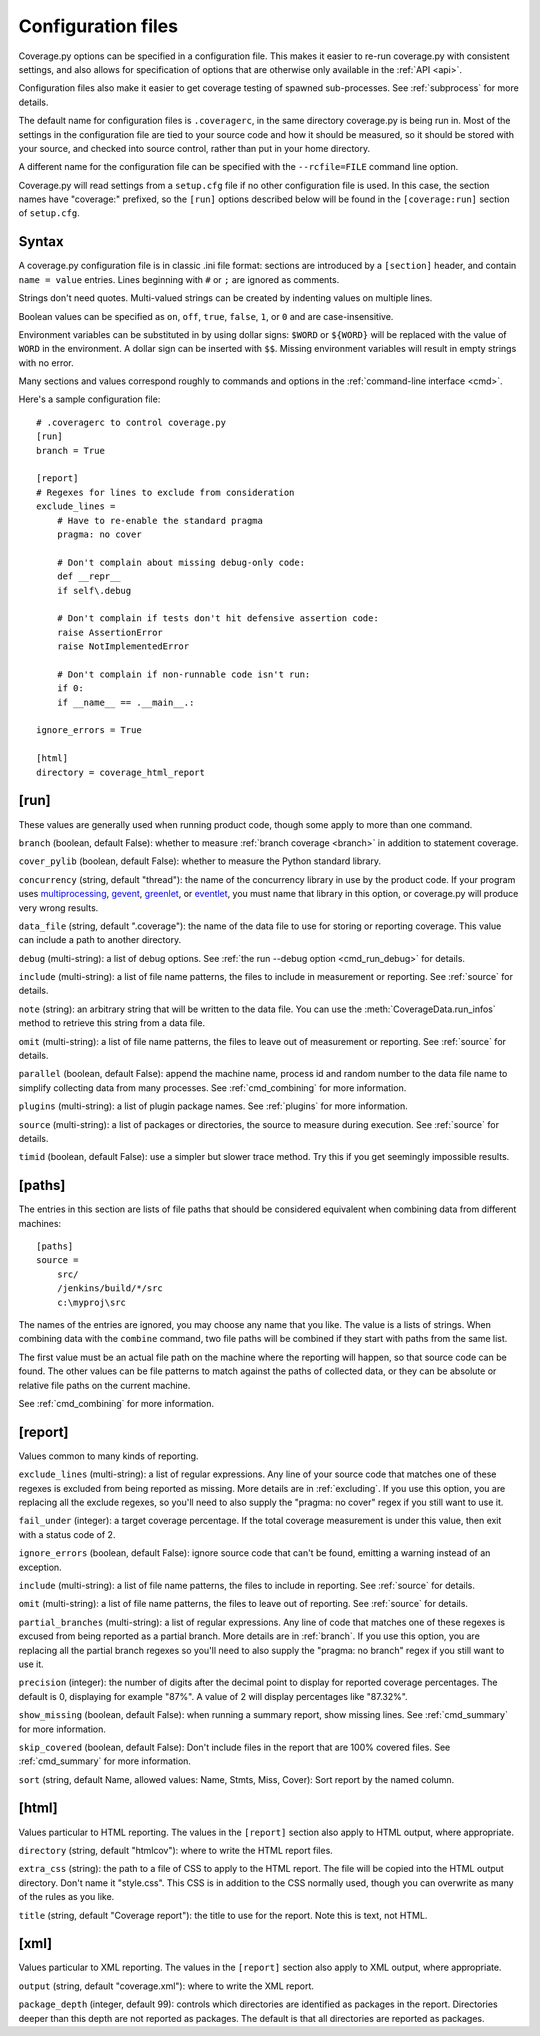 .. Licensed under the Apache License: http://www.apache.org/licenses/LICENSE-2.0
.. For details: https://bitbucket.org/ned/coveragepy/src/default/NOTICE.txt

.. _config:

===================
Configuration files
===================

.. :history: 20100223T201600, new for 3.3
.. :history: 20100725T211700, updated for 3.4.
.. :history: 20100824T092900, added ``precision``.
.. :history: 20110604T184400, updated for 3.5.
.. :history: 20110827T212700, updated for 3.5.1
.. :history: 20130926T222300, updated for 3.6.1
.. :history: 20140925T064700, updated for 4.0a1
.. :history: 20150124T173400, updated for 4.0a4
.. :history: 20150802T174600, updated for 4.0b1

.. module:: coverage

Coverage.py options can be specified in a configuration file.  This makes it
easier to re-run coverage.py with consistent settings, and also allows for
specification of options that are otherwise only available in the
:ref:`API <api>`.

Configuration files also make it easier to get coverage testing of spawned
sub-processes.  See :ref:`subprocess` for more details.

The default name for configuration files is ``.coveragerc``, in the same
directory coverage.py is being run in.  Most of the settings in the
configuration file are tied to your source code and how it should be measured,
so it should be stored with your source, and checked into source control,
rather than put in your home directory.

A different name for the configuration file can be specified with the
``--rcfile=FILE`` command line option.

Coverage.py will read settings from a ``setup.cfg`` file if no other
configuration file is used.  In this case, the section names have "coverage:"
prefixed, so the ``[run]`` options described below will be found in the
``[coverage:run]`` section of ``setup.cfg``.


Syntax
------

A coverage.py configuration file is in classic .ini file format: sections are
introduced by a ``[section]`` header, and contain ``name = value`` entries.
Lines beginning with ``#`` or ``;`` are ignored as comments.

Strings don't need quotes. Multi-valued strings can be created by indenting
values on multiple lines.

Boolean values can be specified as ``on``, ``off``, ``true``, ``false``, ``1``,
or ``0`` and are case-insensitive.

Environment variables can be substituted in by using dollar signs: ``$WORD``
or ``${WORD}`` will be replaced with the value of ``WORD`` in the environment.
A dollar sign can be inserted with ``$$``.  Missing environment variables
will result in empty strings with no error.

Many sections and values correspond roughly to commands and options in
the :ref:`command-line interface <cmd>`.

Here's a sample configuration file::

    # .coveragerc to control coverage.py
    [run]
    branch = True

    [report]
    # Regexes for lines to exclude from consideration
    exclude_lines =
        # Have to re-enable the standard pragma
        pragma: no cover

        # Don't complain about missing debug-only code:
        def __repr__
        if self\.debug

        # Don't complain if tests don't hit defensive assertion code:
        raise AssertionError
        raise NotImplementedError

        # Don't complain if non-runnable code isn't run:
        if 0:
        if __name__ == .__main__.:

    ignore_errors = True

    [html]
    directory = coverage_html_report


.. _config_run:

[run]
-----

These values are generally used when running product code, though some apply
to more than one command.

``branch`` (boolean, default False): whether to measure
:ref:`branch coverage <branch>` in addition to statement coverage.

``cover_pylib`` (boolean, default False): whether to measure the Python
standard library.

``concurrency`` (string, default "thread"): the name of the concurrency library
in use by the product code.  If your program uses `multiprocessing`_,
`gevent`_, `greenlet`_, or `eventlet`_, you must name that library in this
option, or coverage.py will produce very wrong results.

.. _multiprocessing: https://docs.python.org/2/library/multiprocessing.html
.. _greenlet: http://greenlet.readthedocs.org/en/latest/
.. _gevent: http://www.gevent.org/
.. _eventlet: http://eventlet.net/

.. versionadded:: 4.0

``data_file`` (string, default ".coverage"): the name of the data file to use
for storing or reporting coverage. This value can include a path to another
directory.

``debug`` (multi-string): a list of debug options.  See :ref:`the run
--debug option <cmd_run_debug>` for details.

``include`` (multi-string): a list of file name patterns, the files to include
in measurement or reporting.  See :ref:`source` for details.

``note`` (string): an arbitrary string that will be written to the data file.
You can use the :meth:`CoverageData.run_infos` method to retrieve this string
from a data file.

``omit`` (multi-string): a list of file name patterns, the files to leave out
of measurement or reporting.  See :ref:`source` for details.

``parallel`` (boolean, default False): append the machine name, process
id and random number to the data file name to simplify collecting data from
many processes.  See :ref:`cmd_combining` for more information.

``plugins`` (multi-string): a list of plugin package names. See :ref:`plugins`
for more information.

``source`` (multi-string): a list of packages or directories, the source to
measure during execution.  See :ref:`source` for details.

``timid`` (boolean, default False): use a simpler but slower trace method.
Try this if you get seemingly impossible results.


.. _config_paths:

[paths]
-------

The entries in this section are lists of file paths that should be considered
equivalent when combining data from different machines::

    [paths]
    source =
        src/
        /jenkins/build/*/src
        c:\myproj\src

The names of the entries are ignored, you may choose any name that you like.
The value is a lists of strings.  When combining data with the ``combine``
command, two file paths will be combined if they start with paths from the same
list.

The first value must be an actual file path on the machine where the reporting
will happen, so that source code can be found.  The other values can be file
patterns to match against the paths of collected data, or they can be absolute
or relative file paths on the current machine.

See :ref:`cmd_combining` for more information.


.. _config_report:

[report]
--------

Values common to many kinds of reporting.

``exclude_lines`` (multi-string): a list of regular expressions.  Any line of
your source code that matches one of these regexes is excluded from being
reported as missing.  More details are in :ref:`excluding`.  If you use this
option, you are replacing all the exclude regexes, so you'll need to also
supply the "pragma: no cover" regex if you still want to use it.

``fail_under`` (integer): a target coverage percentage. If the total coverage
measurement is under this value, then exit with a status code of 2.

``ignore_errors`` (boolean, default False): ignore source code that can't be
found, emitting a warning instead of an exception.

``include`` (multi-string): a list of file name patterns, the files to include
in reporting.  See :ref:`source` for details.

``omit`` (multi-string): a list of file name patterns, the files to leave out
of reporting.  See :ref:`source` for details.

``partial_branches`` (multi-string): a list of regular expressions.  Any line
of code that matches one of these regexes is excused from being reported as
a partial branch.  More details are in :ref:`branch`.  If you use this option,
you are replacing all the partial branch regexes so you'll need to also
supply the "pragma: no branch" regex if you still want to use it.

``precision`` (integer): the number of digits after the decimal point to
display for reported coverage percentages.  The default is 0, displaying for
example "87%".  A value of 2 will display percentages like "87.32%".

``show_missing`` (boolean, default False): when running a summary report, show
missing lines.  See :ref:`cmd_summary` for more information.

``skip_covered`` (boolean, default False): Don't include files in the report
that are 100% covered files. See :ref:`cmd_summary` for more information.

``sort`` (string, default Name, allowed values: Name, Stmts, Miss, Cover):
Sort report by the named column.

.. _config_html:

[html]
------

Values particular to HTML reporting.  The values in the ``[report]`` section
also apply to HTML output, where appropriate.

``directory`` (string, default "htmlcov"): where to write the HTML report files.

``extra_css`` (string): the path to a file of CSS to apply to the HTML report.
The file will be copied into the HTML output directory.  Don't name it
"style.css".  This CSS is in addition to the CSS normally used, though you can
overwrite as many of the rules as you like.

``title`` (string, default "Coverage report"): the title to use for the report.
Note this is text, not HTML.


.. _config_xml:

[xml]
-----

Values particular to XML reporting.  The values in the ``[report]`` section
also apply to XML output, where appropriate.

``output`` (string, default "coverage.xml"): where to write the XML report.

``package_depth`` (integer, default 99): controls which directories are
identified as packages in the report.  Directories deeper than this depth are
not reported as packages.  The default is that all directories are reported as
packages.
